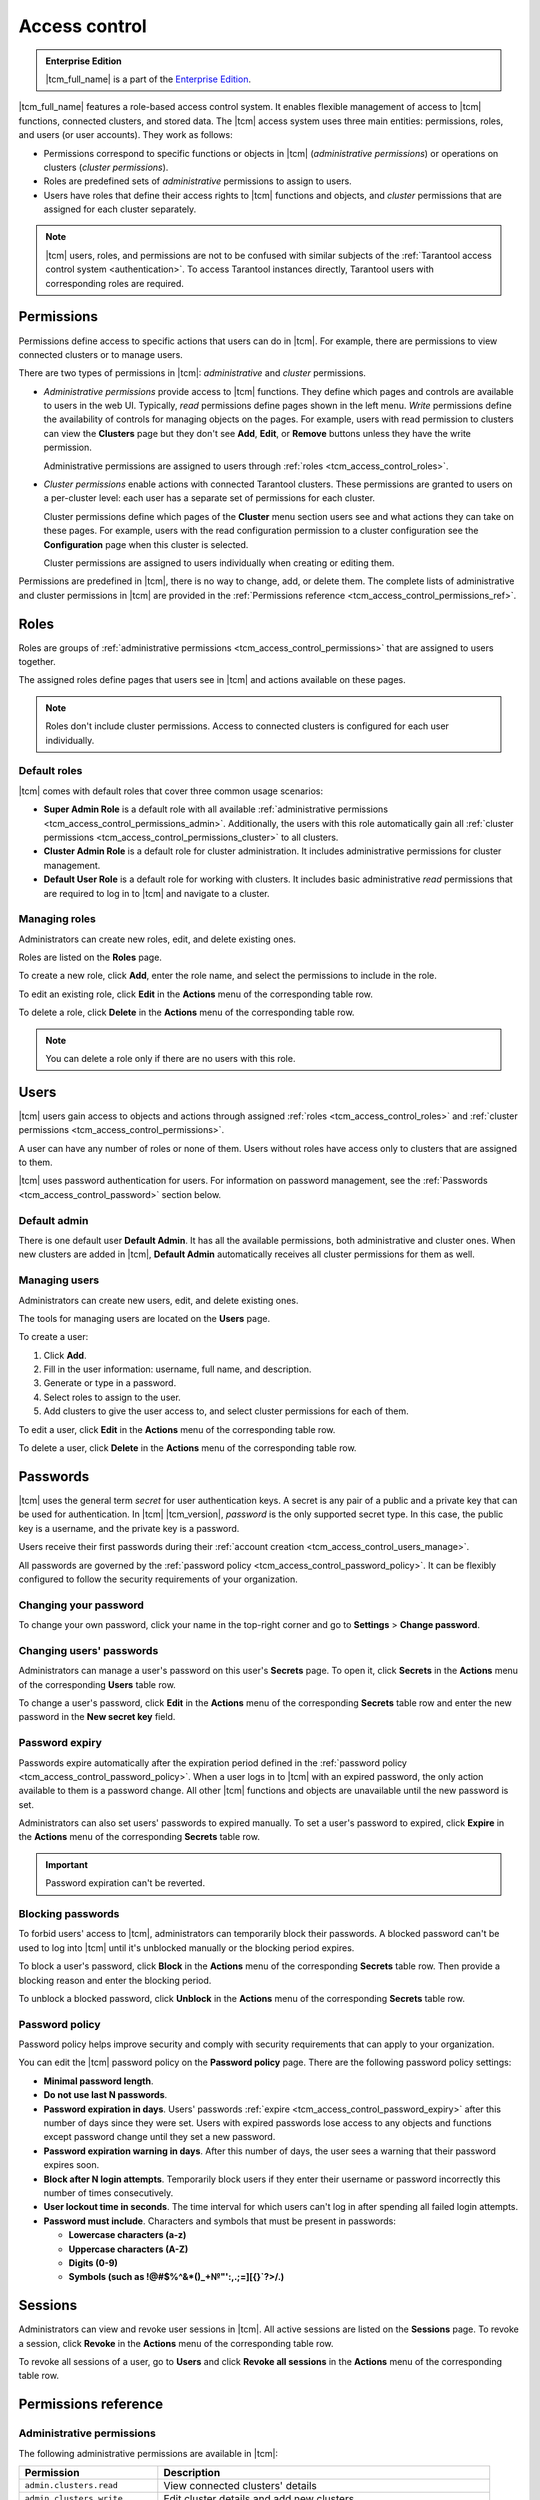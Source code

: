 ..  _tcm_access_control:

Access control
==============

..  admonition:: Enterprise Edition
    :class: fact

    |tcm_full_name| is a part of the `Enterprise Edition <https://www.tarantool.io/compare/>`_.

|tcm_full_name| features a role-based access control system. It enables flexible
management of access to |tcm| functions, connected clusters, and stored data.
The |tcm| access system uses three main entities: permissions, roles,
and users (or user accounts). They work as follows:

-   Permissions correspond to specific functions or objects in
    |tcm| (*administrative permissions*) or operations on clusters (*cluster permissions*).
-   Roles are predefined sets of *administrative* permissions to
    assign to users.
-   Users have roles that define their access rights to |tcm| functions and objects, and
    *cluster* permissions that are assigned for each cluster separately.

..  note::

    |tcm| users, roles, and permissions are not to be confused with similar subjects
    of the :ref:`Tarantool access control system <authentication>`. To access Tarantool
    instances directly, Tarantool users with corresponding roles are required.

.. _tcm_access_control_permissions:

Permissions
-----------

Permissions define access to specific actions that users can do in |tcm|. For example,
there are permissions to view connected clusters or to manage users.

There are two types of permissions in |tcm|: *administrative* and *cluster* permissions.

*   *Administrative permissions* provide access to |tcm| functions. They define which
    pages and controls are available to users in the web UI. Typically, *read* permissions
    define pages shown in the left menu. *Write* permissions define the availability
    of controls for managing objects on the pages.
    For example, users with read permission to clusters can view the **Clusters** page
    but they don't see **Add**, **Edit**, or **Remove** buttons unless they have the
    write permission.

    Administrative permissions are assigned to users through :ref:`roles <tcm_access_control_roles>`.

*   *Cluster permissions* enable actions with connected Tarantool clusters.
    These permissions are granted to users on a per-cluster level: each user has a separate
    set of permissions for each cluster.

    Cluster permissions define which pages of the **Cluster** menu section users
    see and what actions they can take on these pages.
    For example, users with the read configuration permission to a cluster configuration
    see the **Configuration** page when this cluster is selected.

    Cluster permissions are assigned to users individually when creating or editing them.

Permissions are predefined in |tcm|, there is no way to change, add, or delete them.
The complete lists of administrative and cluster permissions in |tcm| are provided
in the :ref:`Permissions reference <tcm_access_control_permissions_ref>`.

.. _tcm_access_control_roles:

Roles
-----

Roles are groups of :ref:`administrative permissions <tcm_access_control_permissions>`
that are assigned to users together.

The assigned roles define pages that users see in |tcm| and actions available
on these pages.

.. note::

    Roles don't include cluster permissions. Access to connected clusters
    is configured for each user individually.

Default roles
~~~~~~~~~~~~~

|tcm| comes with default roles that cover three common usage scenarios:

-   **Super Admin Role** is a default role with all available
    :ref:`administrative permissions <tcm_access_control_permissions_admin>`.
    Additionally, the users with this role automatically gain all
    :ref:`cluster permissions <tcm_access_control_permissions_cluster>`
    to all clusters.
-   **Cluster Admin Role** is a default role for cluster administration. It includes
    administrative permissions for cluster management.
-   **Default User Role** is a default role for working with clusters. It includes
    basic administrative *read* permissions that are required to log in to |tcm|
    and navigate to a cluster.

Managing roles
~~~~~~~~~~~~~~

Administrators can create new roles, edit, and delete existing ones.

Roles are listed on the **Roles** page.

To create a new role, click **Add**, enter the role name, and select the permissions
to include in the role.

To edit an existing role, click **Edit** in the **Actions** menu of the corresponding
table row.

To delete a role, click **Delete** in the **Actions** menu of the corresponding
table row.

..  note::

    You can delete a role only if there are no users with this role.

Users
-----

|tcm| users gain access to objects and actions through assigned :ref:`roles <tcm_access_control_roles>`
and :ref:`cluster permissions <tcm_access_control_permissions>`.

A user can have any number of roles or none of them. Users without roles
have access only to clusters that are assigned to them.

|tcm| uses password authentication for users. For information on password management,
see the :ref:`Passwords <tcm_access_control_password>` section below.

Default admin
~~~~~~~~~~~~~

There is one default user **Default Admin**. It has all the available permissions,
both administrative and cluster ones. When new clusters are added in |tcm|,
**Default Admin** automatically receives all cluster permissions for them as well.

.. _tcm_access_control_users_manage:

Managing users
~~~~~~~~~~~~~~

Administrators can create new users, edit, and delete existing ones.

The tools for managing users are located on the **Users** page.

To create a user:

1.  Click **Add**.
2.  Fill in the user information: username, full name, and description.
3.  Generate or type in a password.
4.  Select roles to assign to the user.
5.  Add clusters to give the user access to, and select cluster permissions for
    each of them.

To edit a  user, click **Edit** in the **Actions** menu of the corresponding table row.

To delete a user, click **Delete**  in the **Actions** menu of the corresponding table row.

.. _tcm_access_control_password:

Passwords
---------

|tcm| uses the general term *secret* for user authentication keys. A secret is any
pair of a public and a private key that can be used for authentication. In |tcm| |tcm_version|,
*password* is the only supported secret type. In this case, the public key is a username,
and the private key is a password.

Users receive their first passwords during their :ref:`account creation <tcm_access_control_users_manage>`.

All passwords are governed by the :ref:`password policy <tcm_access_control_password_policy>`.
It can be flexibly configured to follow the security requirements of your organization.

Changing your password
~~~~~~~~~~~~~~~~~~~~~~

To change your own password, click your name in the top-right corner and go to
**Settings** > **Change password**.

Changing users' passwords
~~~~~~~~~~~~~~~~~~~~~~~~~

Administrators can manage a user's password on this user's **Secrets** page.
To open it, click **Secrets** in the **Actions** menu of the corresponding **Users** table row.

To change a user's password, click **Edit** in the **Actions** menu of the corresponding
**Secrets** table row and enter the new password in the **New secret key** field.

.. _tcm_access_control_password_expiry:

Password expiry
~~~~~~~~~~~~~~~

Passwords expire automatically after the expiration period defined in the :ref:`password policy <tcm_access_control_password_policy>`.
When a user logs in to |tcm| with an expired password, the only action available to
them is a password change. All other |tcm| functions and objects are unavailable until
the new password is set.

Administrators can also set users' passwords to expired manually.
To set a user's password to expired, click **Expire** in the **Actions**
menu of the corresponding **Secrets** table row.

.. important::

    Password expiration can't be reverted.

Blocking passwords
~~~~~~~~~~~~~~~~~~

To forbid users' access to |tcm|, administrators can temporarily block their
passwords. A blocked password can't be used to log into |tcm| until it's
unblocked manually or the blocking period expires.

To block a user's password, click **Block** in the **Actions** menu of the corresponding
**Secrets** table row. Then provide a blocking reason and enter the blocking period.

To unblock a blocked password, click **Unblock** in the **Actions** menu of the corresponding
**Secrets** table row.

.. _tcm_access_control_password_policy:

Password policy
~~~~~~~~~~~~~~~

Password policy helps improve security and comply with security requirements that
can apply to your organization.

You can edit the |tcm| password policy on the **Password policy** page.
There are the following password policy settings:

-   **Minimal password length**.
-   **Do not use last N passwords**.
-   **Password expiration in days**. Users' passwords :ref:`expire <tcm_access_control_password_expiry>`
    after this number of days since they were set. Users with expired passwords
    lose access to any objects and functions except password change until they set
    a new password.
-   **Password expiration warning in days**. After this number of days, the user
    sees a warning that their password expires soon.
-   **Block after N login attempts**. Temporarily block users if they enter their
    username or password incorrectly this number of times consecutively.
-   **User lockout time in seconds**. The time interval for which users can't log
    in after spending all failed login attempts.
-   **Password must include**. Characters and symbols that must be present in passwords:

    -   **Lowercase characters (a-z)**
    -   **Uppercase characters (A-Z)**
    -   **Digits (0-9)**
    -   **Symbols (such as !@#$%^&\*()_+№"':,.;=][{}`?>/.)**

.. _tcm_access_control_sessions:

Sessions
--------

Administrators can view and revoke user sessions in |tcm|. All active sessions
are listed on the **Sessions** page. To revoke a session, click **Revoke** in the
**Actions** menu of the corresponding table row.

To revoke all sessions of a user, go to **Users** and click **Revoke all sessions**
in the **Actions** menu of the corresponding table row.

.. _tcm_access_control_permissions_ref:

Permissions reference
---------------------

.. _tcm_access_control_permissions_admin:

Administrative permissions
~~~~~~~~~~~~~~~~~~~~~~~~~~

The following administrative permissions are available in |tcm|:

..  list-table::
    :widths: auto
    :header-rows: 1

    *   -   Permission
        -   Description

    *   -   ``admin.clusters.read``
        -   View connected clusters' details

    *   -   ``admin.clusters.write``
        -   Edit cluster details and add new clusters

    *   -   ``admin.users.read``
        -   View users' details

    *   -   ``admin.users.write``
        -   Edit user details and add new users

    *   -   ``admin.roles.read``
        -   View roles' details

    *   -   ``admin.roles.write``
        -   Edit roles and add new roles

    *   -   ``admin.addons.read``
        -   View add-ons

    *   -   ``admin.addons.write``
        -   Edit add-on flags

    *   -   ``admin.addons.upload``
        -   Upload new add-ons

    *   -   ``admin.auditlog.read``
        -   View audit log configuration and read audit log in |tcm|

    *   -   ``admin.auditlog.write``
        -   Edit audit log configuration

    *   -   ``admin.sessions.read``
        -   View users' sessions

    *   -   ``admin.sessions.write``
        -   Revoke users' sessions

    *   -   ``admin.ldap.read``
        -   View LDAP configurations

    *   -   ``admin.ldap.write``
        -   Manage LDAP configurations

    *   -   ``admin.passwordpolicy.read``
        -   View password policy

    *   -   ``admin.passwordpolicy.write``
        -   Manage password policy

    *   -   ``admin.devmode.toggle``
        -   Toggle development mode

    *   -   ``admin.secrets.read``
        -   View information about users' secrets

    *   -   ``admin.secrets.write``
        -   Manage users' secrets: add, edit, expire, block, delete

    *   -   ``user.password.change``
        -   User's permission to change their own password

    *   -   ``admin.lowlevel.state.read``
        -   Read low-level information from |tcm| storage (for debug purposes)

    *   -   ``admin.lowlevel.state.write``
        -   Write low-level information to |tcm| storage (for debug purposes)

.. _tcm_access_control_permissions_cluster:

Cluster permissions
~~~~~~~~~~~~~~~~~~~

The following cluster permissions are available in |tcm|:

..  list-table::
    :widths: auto
    :header-rows: 1

    *   -   Permission
        -   Description

    *   -   ``cluster.config.read``
        -   View cluster configuration

    *   -   ``cluster.config.write``
        -   Manage cluster configuration

    *   -   ``cluster.stateboard.read``
        -   View cluster stateboard

    *   -   ``cluster.explorer.read``
        -   Read data from cluster instances

    *   -   ``cluster.explorer.write``
        -   Write data to cluster instances

    *   -   ``cluster.explorer.call``
        -   Execute stored functions on cluster instances

    *   -   ``cluster.explorer.eval``
        -   Execute code on cluster instances

    *   -   ``cluster.space.read``
        -   Read cluster data schema

    *   -   ``cluster.space.write``
        -   Modify cluster data schema

    *   -   ``cluster.lowlevel.state.read``
        -   Read low-level information about cluster configuration (for debug purposes)

    *   -   ``cluster.lowlevel.state.write``
        -   Write low-level information about cluster configuration (for debug purposes)
